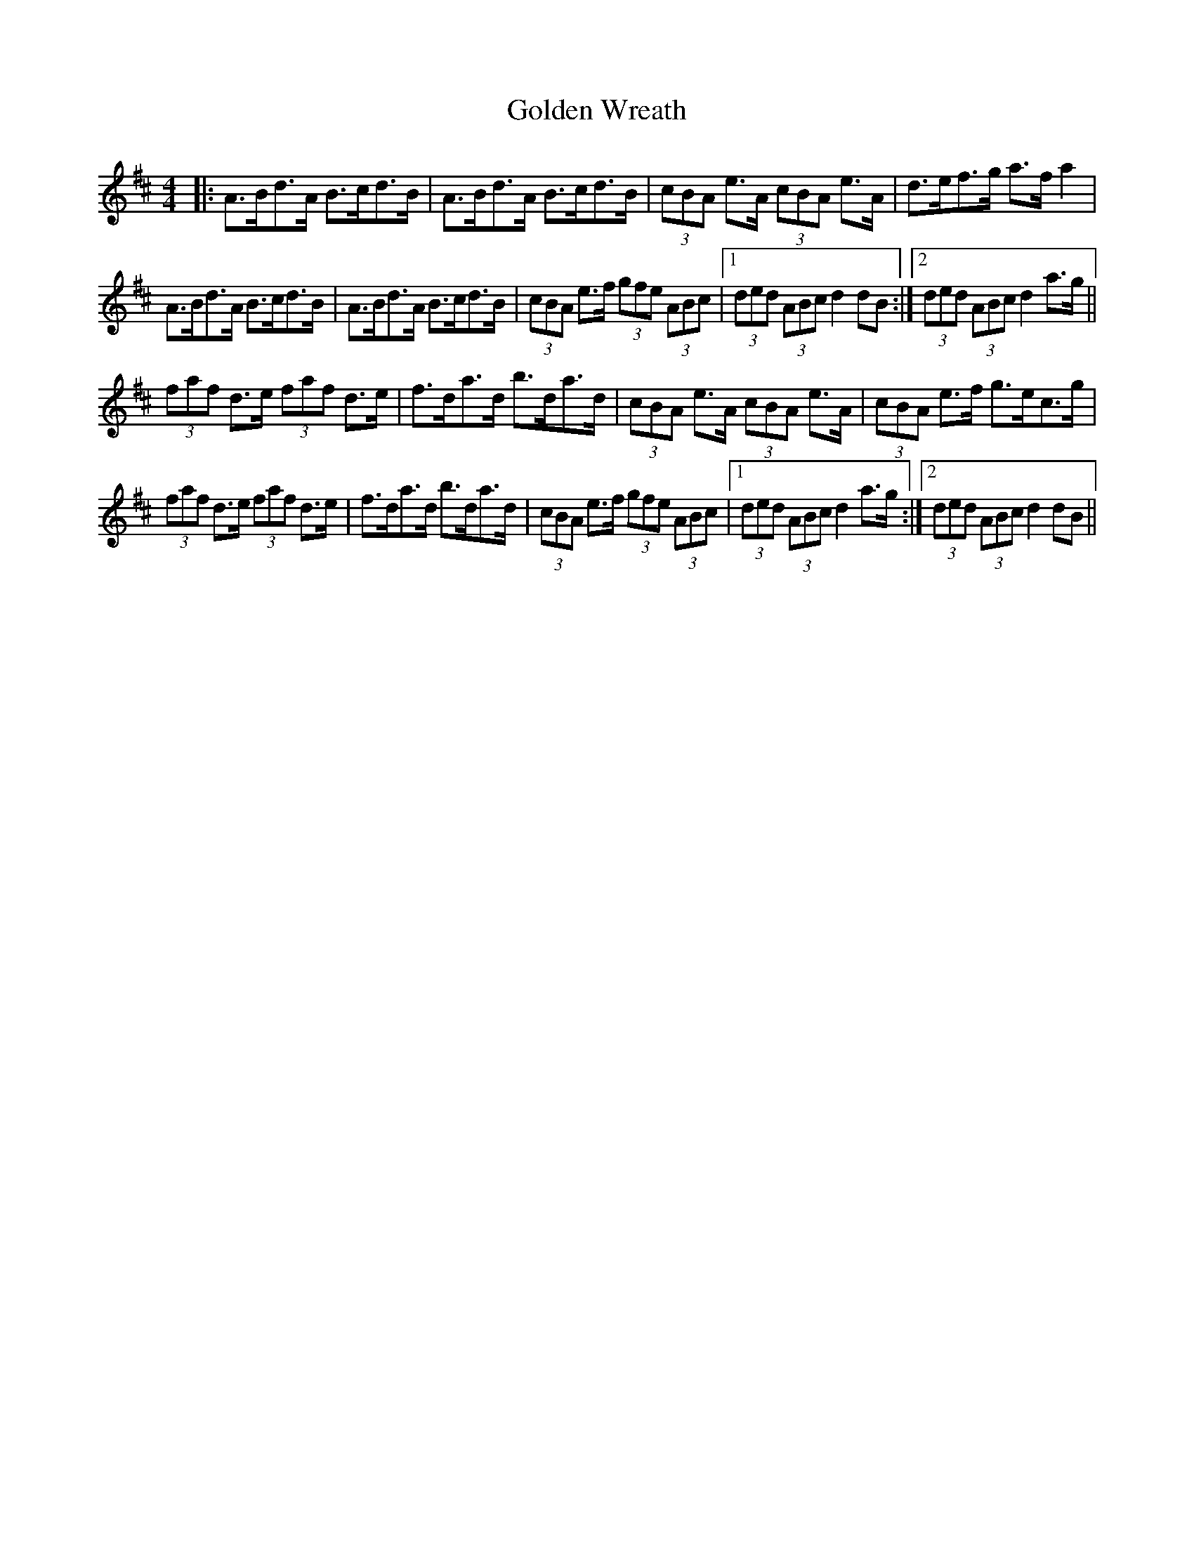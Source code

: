 X: 15733
T: Golden Wreath
R: hornpipe
M: 4/4
K: Dmajor
|:A>Bd>A B>cd>B|A>Bd>A B>cd>B|(3cBA e>A (3cBA e>A|d>ef>g a>fa2|
A>Bd>A B>cd>B|A>Bd>A B>cd>B|(3cBA e>f (3gfe (3ABc|1 (3ded (3ABc d2dB:|2 (3ded (3ABc d2a>g||
(3faf d>e (3faf d>e|f>da>d b>da>d|(3cBA e>A (3cBA e>A|(3cBA e>f g>ec>g|
(3faf d>e (3faf d>e|f>da>d b>da>d|(3cBA e>f (3gfe (3ABc|1 (3ded (3ABc d2a>g:|2 (3ded (3ABc d2dB||

